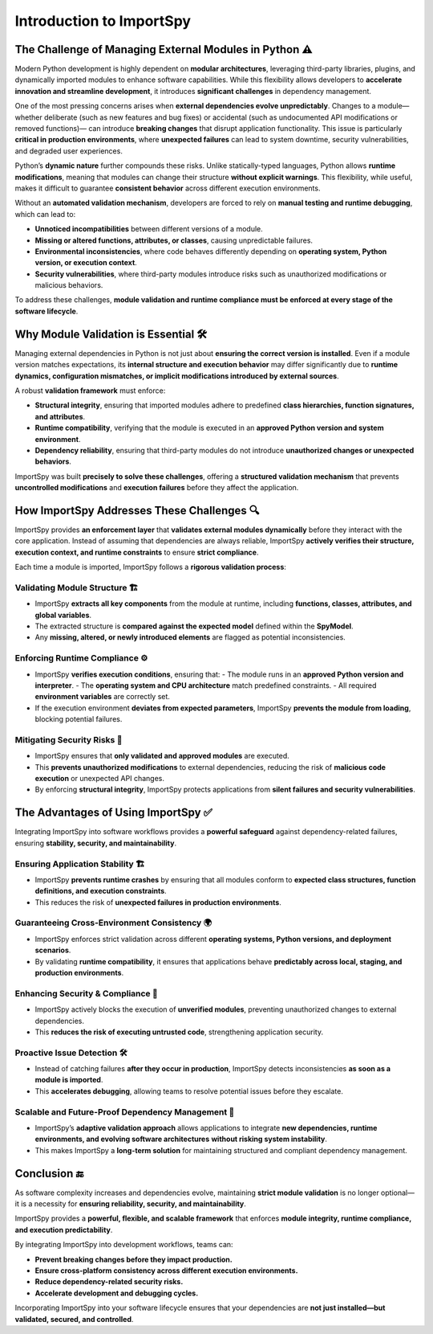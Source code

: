 Introduction to ImportSpy
=========================

The Challenge of Managing External Modules in Python ⚠️
--------------------------------------------------------

Modern Python development is highly dependent on **modular architectures**,  
leveraging third-party libraries, plugins, and dynamically imported modules  
to enhance software capabilities. While this flexibility allows developers  
to **accelerate innovation and streamline development**, it introduces  
**significant challenges** in dependency management.

One of the most pressing concerns arises when **external dependencies evolve unpredictably**.  
Changes to a module—whether deliberate (such as new features and bug fixes)  
or accidental (such as undocumented API modifications or removed functions)—  
can introduce **breaking changes** that disrupt application functionality.  
This issue is particularly **critical in production environments**,  
where **unexpected failures** can lead to system downtime, security vulnerabilities,  
and degraded user experiences.

Python’s **dynamic nature** further compounds these risks.  
Unlike statically-typed languages, Python allows **runtime modifications**,  
meaning that modules can change their structure **without explicit warnings**.  
This flexibility, while useful, makes it difficult to guarantee  
**consistent behavior** across different execution environments.

Without an **automated validation mechanism**, developers are forced  
to rely on **manual testing and runtime debugging**, which can lead to:  

- **Unnoticed incompatibilities** between different versions of a module.
- **Missing or altered functions, attributes, or classes**,  
  causing unpredictable failures.
- **Environmental inconsistencies**, where code behaves differently  
  depending on **operating system, Python version, or execution context**.
- **Security vulnerabilities**, where third-party modules introduce risks  
  such as unauthorized modifications or malicious behaviors.

To address these challenges, **module validation and runtime compliance  
must be enforced at every stage of the software lifecycle**.

Why Module Validation is Essential 🛠️
--------------------------------------

Managing external dependencies in Python is not just about **ensuring  
the correct version is installed**.  
Even if a module version matches expectations,  
its **internal structure and execution behavior**  
may differ significantly due to **runtime dynamics, configuration mismatches,  
or implicit modifications introduced by external sources**.

A robust **validation framework** must enforce:

- **Structural integrity**, ensuring that imported modules  
  adhere to predefined **class hierarchies, function signatures, and attributes**.
- **Runtime compatibility**, verifying that the module is executed  
  in an **approved Python version and system environment**.
- **Dependency reliability**, ensuring that third-party modules  
  do not introduce **unauthorized changes or unexpected behaviors**.

ImportSpy was built **precisely to solve these challenges**,  
offering a **structured validation mechanism** that prevents  
**uncontrolled modifications** and **execution failures**  
before they affect the application.

How ImportSpy Addresses These Challenges 🔍
-------------------------------------------

ImportSpy provides **an enforcement layer** that **validates external modules dynamically**  
before they interact with the core application.  
Instead of assuming that dependencies are always reliable,  
ImportSpy **actively verifies their structure, execution context,  
and runtime constraints** to ensure **strict compliance**.

Each time a module is imported, ImportSpy follows a **rigorous validation process**:

Validating Module Structure 🏗️
^^^^^^^^^^^^^^^^^^^^^^^^^^^^^^^

- ImportSpy **extracts all key components** from the module at runtime,  
  including **functions, classes, attributes, and global variables**.
- The extracted structure is **compared against the expected model**  
  defined within the **SpyModel**.
- Any **missing, altered, or newly introduced elements** are flagged  
  as potential inconsistencies.

Enforcing Runtime Compliance ⚙️
^^^^^^^^^^^^^^^^^^^^^^^^^^^^^^^^

- ImportSpy **verifies execution conditions**, ensuring that:  
  - The module runs in an **approved Python version and interpreter**.  
  - The **operating system and CPU architecture** match predefined constraints.  
  - All required **environment variables** are correctly set.  
- If the execution environment **deviates from expected parameters**,  
  ImportSpy **prevents the module from loading**, blocking potential failures.

Mitigating Security Risks 🔐
^^^^^^^^^^^^^^^^^^^^^^^^^^^^

- ImportSpy ensures that **only validated and approved modules** are executed.  
- This **prevents unauthorized modifications** to external dependencies,  
  reducing the risk of **malicious code execution** or unexpected API changes.  
- By enforcing **structural integrity**, ImportSpy protects applications  
  from **silent failures and security vulnerabilities**.

The Advantages of Using ImportSpy ✅
-----------------------------------

Integrating ImportSpy into software workflows provides a **powerful safeguard**  
against dependency-related failures, ensuring **stability, security, and maintainability**.

Ensuring Application Stability 🏗️
^^^^^^^^^^^^^^^^^^^^^^^^^^^^^^^^^

- ImportSpy **prevents runtime crashes** by ensuring that all modules  
  conform to **expected class structures, function definitions,  
  and execution constraints**.
- This reduces the risk of **unexpected failures in production environments**.

Guaranteeing Cross-Environment Consistency 🌍
^^^^^^^^^^^^^^^^^^^^^^^^^^^^^^^^^^^^^^^^^^^^^

- ImportSpy enforces strict validation across different **operating systems,  
  Python versions, and deployment scenarios**.
- By validating **runtime compatibility**, it ensures that applications  
  behave **predictably across local, staging, and production environments**.

Enhancing Security & Compliance 🔐
^^^^^^^^^^^^^^^^^^^^^^^^^^^^^^^^^

- ImportSpy actively blocks the execution of **unverified modules**,  
  preventing unauthorized changes to external dependencies.
- This **reduces the risk of executing untrusted code**,  
  strengthening application security.

Proactive Issue Detection 🛠️
^^^^^^^^^^^^^^^^^^^^^^^^^^^^

- Instead of catching failures **after they occur in production**,  
  ImportSpy detects inconsistencies **as soon as a module is imported**.
- This **accelerates debugging**, allowing teams to resolve  
  potential issues before they escalate.

Scalable and Future-Proof Dependency Management 🚀
^^^^^^^^^^^^^^^^^^^^^^^^^^^^^^^^^^^^^^^^^^^^^^^^^

- ImportSpy’s **adaptive validation approach** allows applications  
  to integrate **new dependencies, runtime environments,  
  and evolving software architectures** **without risking system instability**.
- This makes ImportSpy a **long-term solution** for maintaining  
  structured and compliant dependency management.

Conclusion 🔚
-------------

As software complexity increases and dependencies evolve,  
maintaining **strict module validation** is no longer optional—  
it is a necessity for **ensuring reliability, security, and maintainability**.

ImportSpy provides a **powerful, flexible, and scalable framework**  
that enforces **module integrity, runtime compliance,  
and execution predictability**.

By integrating ImportSpy into development workflows, teams can:

- **Prevent breaking changes before they impact production.**
- **Ensure cross-platform consistency across different execution environments.**
- **Reduce dependency-related security risks.**
- **Accelerate development and debugging cycles.**

Incorporating ImportSpy into your software lifecycle ensures  
that your dependencies are **not just installed—but validated, secured, and controlled**.
